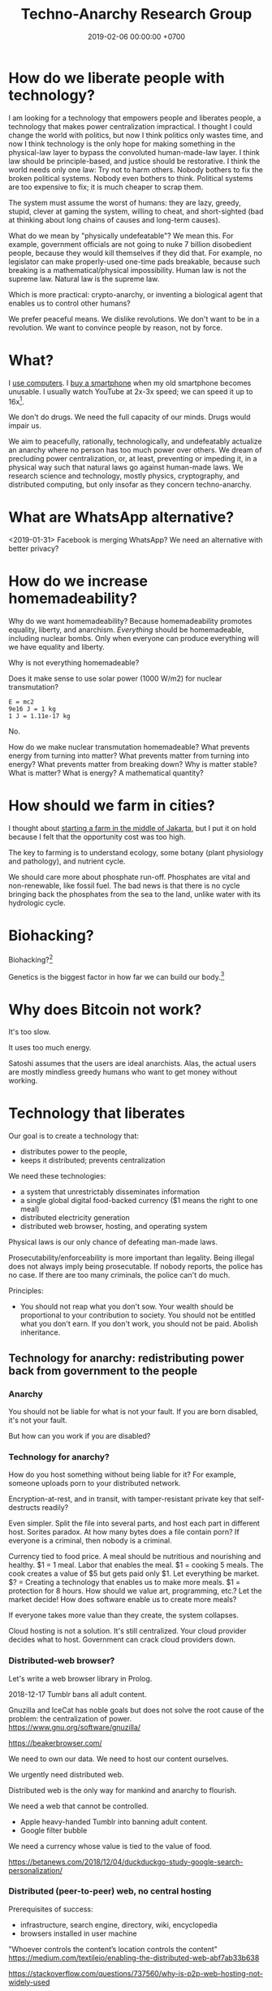 #+TITLE: Techno-Anarchy Research Group
#+DATE: 2019-02-06 00:00:00 +0700
#+PERMALINK: /tech.html
#+OPTIONS: ^:nil
* How do we liberate people with technology?
I am looking for a technology that empowers people and liberates people, a technology that makes power centralization impractical.
I thought I could change the world with politics, but now I think politics only wastes time,
and now I think technology is the only hope for making something in the physical-law layer to bypass the convoluted human-made-law layer.
I think law should be principle-based, and justice should be restorative.
I think the world needs only one law: Try not to harm others.
Nobody bothers to fix the broken political systems.
Nobody even bothers to think.
Political systems are too expensive to fix; it is much cheaper to scrap them.

The system must assume the worst of humans:
they are lazy, greedy, stupid, clever at gaming the system, willing to cheat,
and short-sighted (bad at thinking about long chains of causes and long-term causes).

What do we mean by "physically undefeatable"?
We mean this.
For example, government officials are not going to nuke 7 billion disobedient people, because they would kill themselves if they did that.
For example, no legislator can make properly-used one-time pads breakable, because such breaking is a mathematical/physical impossibility.
Human law is not the supreme law.
Natural law is the supreme law.

Which is more practical:
crypto-anarchy, or inventing a biological agent that enables us to control other humans?

We prefer peaceful means.
We dislike revolutions.
We don't want to be in a revolution.
We want to convince people by reason, not by force.
* What?
I [[file:usecom.html][use computers]].
I [[file:phone.html][buy a smartphone]] when my old smartphone becomes unusable.
I usually watch YouTube at 2x-3x speed; we can speed it up to 16x[fn::https://www.quora.com/Is-there-a-way-of-watching-YouTube-videos-at-higher-than-2x-speed].

We don't do drugs.
We need the full capacity of our minds.
Drugs would impair us.

We aim to peacefully, rationally, technologically, and undefeatably actualize an anarchy where no person has too much power over others.
We dream of precluding power centralization, or, at least, preventing or impeding it,
in a physical way such that natural laws go against human-made laws.
We research science and technology, mostly physics, cryptography, and distributed computing, but only insofar as they concern techno-anarchy.
* What are WhatsApp alternative?
<2019-01-31>
Facebook is merging WhatsApp?
We need an alternative with better privacy?
* How do we increase homemadeability?
Why do we want homemadeability?
Because homemadeability promotes equality, liberty, and anarchism.
/Everything/ should be homemadeable, including nuclear bombs.
Only when everyone can produce everything will we have equality and liberty.

Why is not everything homemadeable?

Does it make sense to use solar power (1000 W/m2) for nuclear transmutation?
#+BEGIN_EXAMPLE
E = mc2
9e16 J = 1 kg
1 J = 1.11e-17 kg
#+END_EXAMPLE

No.

How do we make nuclear transmutation homemadeable?
What prevents energy from turning into matter?
What prevents matter from turning into energy?
What prevents matter from breaking down?
Why is matter stable?
What is matter?
What is energy?
A mathematical quantity?
* How should we farm in cities?
I thought about [[file:subsist.html][starting a farm in the middle of Jakarta]],
but I put it on hold because I felt that the opportunity cost was too high.

The key to farming is to understand ecology, some botany (plant physiology and pathology), and nutrient cycle.

We should care more about phosphate run-off.
Phosphates are vital and non-renewable, like fossil fuel.
The bad news is that there is no cycle bringing back the phosphates from the sea to the land, unlike water with its hydrologic cycle.
* Biohacking?
Biohacking?[fn::https://www.theguardian.com/science/2018/sep/21/extreme-biohacking-tech-guru-who-spent-250000-trying-to-live-for-ever-serge-faguet]

Genetics is the biggest factor in how far we can build our body.[fn::https://www.quora.com/Is-it-possible-for-a-skinny-guy-who-eats-trains-and-does-everything-right-to-get-Chris-Evans%E2%80%99-large-pecs-and-overall-muscular-look-If-so-how-long-Im-just-starting]
* Why does Bitcoin not work?
It's too slow.

It uses too much energy.

Satoshi assumes that the users are ideal anarchists.
Alas, the actual users are mostly mindless greedy humans who want to get money without working.
* Technology that liberates
Our goal is to create a technology that:
- distributes power to the people,
- keeps it distributed; prevents centralization

We need these technologies:
- a system that unrestrictably disseminates information
- a single global digital food-backed currency ($1 means the right to one meal)
- distributed electricity generation
- distributed web browser, hosting, and operating system

Physical laws is our only chance of defeating man-made laws.

Prosecutability/enforceability is more important than legality.
Being illegal does not always imply being prosecutable.
If nobody reports, the police has no case.
If there are too many criminals, the police can't do much.

Principles:
- You should not reap what you don't sow.
  Your wealth should be proportional to your contribution to society.
  You should not be entitled what you don't earn.
  If you don't work, you should not be paid.
  Abolish inheritance.
** Technology for anarchy: redistributing power back from government to the people
*** Anarchy
You should not be liable for what is not your fault.
If you are born disabled, it's not your fault.

But how can you work if you are disabled?
*** Technology for anarchy?
How do you host something without being liable for it?
For example, someone uploads porn to your distributed network.

Encryption-at-rest, and in transit, with tamper-resistant private key that self-destructs readily?

Even simpler.
Split the file into several parts, and host each part in different host.
Sorites paradox.
At how many bytes does a file contain porn?
If everyone is a criminal, then nobody is a criminal.

Currency tied to food price.
A meal should be nutritious and nourishing and healthy.
$1 = 1 meal.
Labor that enables the meal.
$1 = cooking 5 meals.
The cook creates a value of $5 but gets paid only $1.
Let everything be market.
$? = Creating a technology that enables us to make more meals.
$1 = protection for 8 hours.
How should we value art, programming, etc.? Let the market decide!
How does software enable us to create more meals?

If everyone takes more value than they create, the system collapses.

Cloud hosting is not a solution.
It's still centralized.
Your cloud provider decides what to host.
Government can crack cloud providers down.
*** Distributed-web browser?
Let's write a web browser library in Prolog.

2018-12-17 Tumblr bans all adult content.

Gnuzilla and IceCat has noble goals but does not solve the root cause of the problem: the centralization of power.
https://www.gnu.org/software/gnuzilla/

https://beakerbrowser.com/

We need to own our data.
We need to host our content ourselves.

We urgently need distributed web.

Distributed web is the only way for mankind and anarchy to flourish.

We need a web that cannot be controlled.

- Apple heavy-handed Tumblr into banning adult content.
- Google filter bubble

We need a currency whose value is tied to the value of food.

https://betanews.com/2018/12/04/duckduckgo-study-google-search-personalization/
*** Distributed (peer-to-peer) web, no central hosting
Prerequisites of success:
- infrastructure, search engine, directory, wiki, encyclopedia
- browsers installed in user machine

"Whoever controls the content’s location controls the content"
https://medium.com/textileio/enabling-the-distributed-web-abf7ab33b638

https://stackoverflow.com/questions/737560/why-is-p2p-web-hosting-not-widely-used
*** What
We need distributed web now
https://techcrunch.com/2018/12/05/australia-rushes-its-dangerous-anti-encryption-bill-into-parliament/amp/

We don't want blockchain. We don't want permanence.
The creator may delete a resource that he created.
The host may delete a resource that he is hosting.
Everyone generates a key pair.

Imagine that there is a chemical reaction A + B -> cocaine, and both A and B are legal.
I sell John 1 ton of A.
You sell John 1 ton of B.
John makes 2 tons of cocaine at his home.

It is illegal to sell cocaine, but is it illegal to sell cocaine-making machine and cocaine precursors?
It should be as legal as selling frying pan and salt!
A knife can harm people, but is it not illegal to sell a knife!
Drugs shouldn't be illegal in the first place!

AI deepfakes, fusion power, and nuclear transmutation will destroy inefficient courts and parasite lawyers.
If everything is easy to fake, then nothing stands as evidence.

Imagine that X is a 1 MB JPG file containing porn.
Divide the file into 1000 pieces.
Store each piece at a different host.

https://en.wikipedia.org/wiki/Crypto-anarchism

Every block must have a unique identifier.

Identifier
Hash
Length
Content
Duration
Lease
Does it have to be anonymous?

Hide in plain sight?

Index files.

Identifier can be used to identify the origin.

Generate random block identifier
Assert to network
If there is no objection after some time, assume that the data is valid

Encrypted in transit, encrypted at rest, with asymmetric cipher

Something that will not incriminate you even if FBI blaze into your house unannounced.

A machine that self destructs readily.

A CCTV around your property to see if there is any FBI raid going on your property.

An alert system.

What if the cops raid you while you are sleeping?

How can one safely distribute something illegal without being anonymous?

https://en.wikipedia.org/wiki/Drug_precursors

"Porn precursors"?

Protocol
Take identifier space
Distributed secured DNS

Assume I contribute 1 CPU core, 1 GB RAM, and 100 GB disk to the network.
We don't want remote code execution yet. Let's focus on distributed storage first, to simplify things.
** Ethical engineering?
#TechWontBuildIt

If someone won't build it, will the company just find someone else who will?
Is there such person?

https://spectrum.ieee.org/view-from-the-valley/at-work/tech-careers/engineers-say-no-thanks-to-silicon-valley-recruiters-citing-ethical-concerns

https://arstechnica.com/gadgets/2018/12/the-web-now-belongs-to-google-and-that-should-worry-us-all/
** Technology for the people?
We need decent distributed systems.
Strategy:
- Mirror youtube, but don't steal from youtube.
- upload original content not in youtube.

Distributed email.

Distributed naming.

Routing authority problem.
Global addressing problem.
How do we give everyone a permanent internet address? RSA 2048-bit public key? Should we accept a nonzero minuscule probability of collision?
Everyone issues his own banknotes, like banks before Federal Reserve existed.
I issue a note "I owe John 5 meals".
Everyone issues his own notes, and let the market exchange works it out.
A note is a certificate of debt.
X did something for Y.
Y did something for Z.
https://en.m.wikipedia.org/wiki/Private_currency
Free banking
Private digital fiat complementary currency
Trusted third party guarantees notes?
A guarantor ensures that private notes are convertible to meals, for example by ensuring convertibility to USD.
A guarantor is responsible for checking that the issuer has the assets to back the issued notes, because a note is a certificate of debt.
A guarantor should personally know the issuer.
A guarantor limits the amount of currency an issuer can issue.
Credit US dollar:
If I give you C$1, it means I owe you $1.

Food sellers issue their own currencies.
For example, I can produce 100 meals, and I sell each meal for $1.

Big Mac credit
A McDonalds outlet takes 1 BMC and gives 1 Big Mac.
A McDonalds outlet issues 1 BMC for each Big Mac it can produce immediately.
** Liberating software?
- We wanted to liberate software.
  We end up at distributed systems.
- What are alternatives to Google?
  Are these real alternatives?
  Which are usable?
  - https://restoreprivacy.com/google-alternatives/
  - https://degooglisons-internet.org/en/
    - https://news.ycombinator.com/item?id=13140389
  - Google alternatives?
    - [[https://www.makeuseof.com/tag/5-google-search-alternatives-that-you-could-experiment-with/][The Top 5 Google Alternatives and Why You Should Use Them]]
- 2016, article, "The Fathers of the Internet Revolution Urge Today's Software Engineers to Reinvent the Web", Tekla S. Perry, [[https://spectrum.ieee.org/view-from-the-valley/telecom/internet/the-fathers-of-the-internet-revolution-urge-todays-pioneers-to-reinvent-the-web][html]].
  See the bulleted lists.
- Privacy violations
  - Android
    - Samsung Galaxy S8
      - Why does changing the theme require email address?
        This feature doesn't require email.
** Cryptocurrency?
- Blockchain, cryptocurrency, distributed ledger

  - What is blockchain?
  - What is cryptocurrency?
  - What is distributed ledger?
  - How are they related?
  - Is a Git repository a Merkel tree?

    - ??? Merkelization of a data structure is adding a cryptographic hash to every node?

- A possible cryptocurrency design?

  - A cryptocurrency that proves that W work has been done by A for B, anonymously. Is it possible?
  - Every principal has a keypair
  - Every principal creates a debt certificate and signs it with his private key
  - Every spending of a debt certificate distributes a revocation of that certificate
  - If a token is in the distributed database, it is assumed to be spent
  - Unforgeable digital token? Copy-once?
  - Record that A has paid N dollars to B
  - Blockchain

    - [[https://en.wikipedia.org/wiki/Blockchain][WP: Blockchain]]
    - "Once recorded, the data in any given block cannot be altered retroactively without the alteration of all subsequent blocks, which requires collusion of the network majority."

  - [[https://en.wikipedia.org/wiki/Homomorphic_encryption][https://en.wikipedia.org/wiki/Homomorphic_encryption]]
  - Blockchains are pseudonymous, not anonymous.

    - Is this legit? [[https://securingtomorrow.mcafee.com/mcafee-labs/staying-anonymous-on-the-blockchain-concerns-and-techniques/][https://securingtomorrow.mcafee.com/mcafee-labs/staying-anonymous-on-the-blockchain-concerns-and-techniques/]]

  - Cardano

    - [[https://en.wikipedia.org/wiki/Recursive_InterNetwork_Architecture_(RINA)][WP: Recursive InterNetwork Architecture (RINA)]]
    - formal verification?
    - Haskell programming language

  - [[http://theconversation.com/the-blockchain-does-not-eliminate-the-need-for-trust-86481][theconversation.com: The blockchain does not eliminate the need for trust]]

    - "The blockchain does not create or eliminate trust. It merely converts trust from one form to another.
      While we previously had to trust financial institutions to verify transactions, with the blockchain we have to trust the technology itself."
    - [[https://hackernoon.com/bitcoin-is-not-trustless-350ba0060fc9][hackernoon.com: Bitcoin is not trustless]]

  - Security is trust management.

    - Security is minimizing the required trust.

- Gold vs data: move vs copy

  - Gold doesn't need witness to be valuable.
  - Gold can be moved, but not copied.
    Data can't be moved, but can be copied.
    "Moving" data means copying it and deleting the original.
  - Unforgeable and anonymous

    - Gold is unforgeable and anonymous

      - Yes, you can forge gold with nuclear transmutation, but it's not cost-effective

        - so it's practically unforgeable

    - Private key is unforgeable and anonymous

      - Yes, you can forge private key with brute force, but it's not cost-effective

        - so it's practically unforgeable

  - Payment

    - Payment is made by moving the gold
    - Payment is made by moving the private key? But it's duplicated. Data can be copied, but not moved.

  - Double-spending is possible due to the easy-to-copy nature of digital data.
  - What is double-spending?

- Currency is a way of moving debt

  - Bitcoin white paper: [[https://bitcoin.org/bitcoin.pdf][Satoshi Nakamoto, "Bitcoin: A Peer-to-Peer Electronic Cash System"]]
  - Did SatoNak consider human greed, stupidity, and selfishness?

- Proof of ...

  - proof of work
  - proof of capacity
  - memory-bound functions / memory-hard challenges for spam filtering

- [[https://www.youtube.com/watch?v=6q5mUNEEn2c][YouTube: Real Engineering: Why Bitcoin Is Not Working]]
- [[https://blockchain-nus.github.io/][NUS blockchain research group]]
- What is Bitcoin?

  - Need review

    - Bitcoin is rare (and hard to fake) like gold,
      but it's digital in the sense that you can send it quickly over the Internet,
      so bitcoin is digital gold.
    - Bitcoin is not money, but a bitcoin exchange will accept it
      and give you an amount of money they think it's worth.
      You can exchange it with others' cash, goods, or services,
      but only if they accept bitcoin.
    - All the ruckus about bitcoin arises from mixing up
      the concept of
      [[https://en.wikipedia.org/wiki/Medium_of_exchange][medium of exchange]]
      and
      [[https://en.wikipedia.org/wiki/Unit_of_account][unit of account]]
      those are two of the
      [[https://en.wikipedia.org/wiki/Money#Functions][functions of money]].
    - Using bitcoin for payment is comparable to a [[https://en.wikipedia.org/wiki/Hawala][hawala]].
    - Bitcoin is only useful if people will exchange it with something else.

- [[https://bitcoinmagazine.com/articles/op-ed-how-tokenization-putting-real-world-assets-blockchains/][Op Ed: How Tokenization Is Putting Real-World Assets on Blockchains]]
* What?
Broadcasting a packet is like shouting as loud as you can and hoping that someone hears you.

TODO make new page tech.pro: technology that liberates, distributed system, techno-anarchistic/good/anti-government/anti-state/anti-oppression/pro-individual technology,

Technologies that maximize individual freedom without destroying society

How can each person feed thonself?
What technology?

3D-printable guns
https://www.dailywire.com/news/22283/diy-untraceable-handguns-crypto-anarchist-cody-amanda-prestigiacomo

global meshnet
https://www.newsbtc.com/2017/01/17/the-inevitable-march-of-techno-anarchy/

Radio network for spreading data with no possible government control?
Unjammable?

https://www.cse.wustl.edu/~jain/cse574-16/ftp/dist_rdo/index.html
Distributed wireless?

DNS gives rise to domain rent seekers.
But how do we globally agree upon names without DNS?

Why do we need ISPs?
Why can't each family be its own ISP?
https://superuser.com/questions/900021/how-to-internet-without-isp

ISP-less internet
Internet without ISP
http://www.neuralmap.com/archives/an-isp-less-internet/

https://www.reddit.com/r/AskTechnology/comments/14ekah/a_couple_years_ago_i_read_about_this_project_to/
* Naming?
** How do we name every network node?
Should we name network nodes in the way humans name humans?

Is everything truly solvable by one more indirection?
Does this global naming problem respect David Wheeler's aphorism "All problems in computer science can be solved by another level of indirection"[fn::https://en.wikipedia.org/wiki/Indirection]?

Should every node decide its own name?
If every node decide its own name, then names may clash.

How do parents name their children?
How do humans name humans?
Who picks a name for the child?
A parent?
The family?
The community?
** What is a name?
A name is a reference.

"John" refers to that blob of matter over there?

https://www.reddit.com/r/askscience/comments/fiew1/when_did_humans_start_to_use_names_to_refer_to/
** How do humans name humans?
If many people with the exact same name are in the same group, then they decide their /local names/.

Imagine that there are 5 people named the exact same "John Smith" in the same group.
There must be differences: one may have white hair, one may be fat, one may be tall, etc.
They may name themselves "John White", "White John", "Fat John" or "John Smith the Fat" or "John 'Fat' Smith", "Tall John", "Texas John", "Old John", "Wise John", "Mark", etc.

"John" means "Jehovah has favored"[fn::https://www.etymonline.com/word/John].
"Matthew" means "gift of Jehovah"[fn::https://www.etymonline.com/word/Matthew].

"Sitting Bull" is English translation of his native Lakota name[fn::https://en.wikipedia.org/wiki/Sitting_Bull].
"Mississippi" means "big river"[fn::https://www.etymonline.com/word/Mississippi].
"Ontario" means "beautiful lake"[fn::https://www.etymonline.com/word/Ontario].

Names do not have to be meaningful.
For example, in principle, nothing prevents a father from regrettably naming his child "Tralala" or "Hmph".

Every word is indeed a name of a concept.

https://plato.stanford.edu/entries/names/


https://spectrum.ieee.org/tech-talk/telecom/internet/could-russia-really-build-its-own-alternate-internet

Trade-offs of naming-system designs.
https://www.afnic.fr/en/resources/publications/issue-papers/alternative-naming-systems-to-the-dns-2.html

How do we have Internet without central authority/registry?

https://en.wikipedia.org/wiki/Mesh_networking
* Questions that we have to answer before we may subscribe to anarchism
** How would an anarcho-syndicalist society build roads, rockets, and other big projects that require massive coordination?
** Do we really want anarchy?
Have we read and understood Hobbes's state of nature of humans?
* Designing a web browser
** Why stop at web browser?
What we want is not a web browser.
What we want is a user interface for the Internet.

We should dream more about the browser.
We should have an Information Agent instead of a browser.
But this risks scope creep; we'll end up making an operating system.
Indeed Firefox and Chrome has already done that with Firefox OS and Chrome OS.[fn::https://www.quora.com/Why-did-the-Chrome-OS-succeed-but-the-Firefox-OS-failed]

The browser should also be a crowd-sourced search engine and a peer-to-peer web hosting?

Opennic
https://mastodon.ar.al/@aral/101714998469668580

Rethinking the web browser

https://refresh.study
** What is the most important thing of a web browser?
The user is in full control of everything, including the content displayed to him.
The user can program the browser to transform badly-designed websites.
The user should not need to install a plugin such as Greasemonkey, Tampermonkey,
or any other "user script manager" to have full control of what is displayed.
** Why do browsers have history?
What is the chance that the user asks one of these:
- What did I just browse?
- What did I browse yesterday?

What is the chance that the user wants to revisit something?

I myself often need that.

https://www.computerhope.com/issues/ch001871.htm
** How hard is it to secure a browser?
Very hard.

We may think that API A is secure and API B is secure,
but when we use them together, A+B may not be secure.
 [fn::https://www.ghacks.net/2018/11/04/browser-history-sniffing-is-still-a-thing/]

How do we make systems whose security is composable?

How do we prove that a system is secure?
How should we model security?

\cite{barthe2017provably} is a possibility.
But what if new unforeseen side-channel attacks appear in the future?

We must model the time and energy usage of each CPU instruction.
But the CPU is not open source?
** Parts of a browser
- cache and history
- HTTP
- HTML parsing
- rendering HTML DOM to GUI widgets

What we choose /not/ to do:
- plug-ins, extensions
- themes, customizations

Who are going to maintain the plugins?

Should we just embed WebKit?

https://www.paulirish.com/2013/webkit-for-developers/
** Search engine?
Is AntRank[fn::http://www.ijettcs.org/Volume3Issue2/IJETTCS-2014-04-23-113.pdf] usable?

I find YaCy[fn::https://www.pcworld.com/article/245414/yacy_its_about_freedom_not_beating_google.html] unusable:
its search result relevance is too far behind Google.
YaCy-related things
 [fn::https://loklak.org/ Loklak Search - Distributed Open Source Search for Twitter and Social Media with Peer to Peer Technology]
 [fn::https://chat.susi.ai/ SUSI.AI Chat - Open Source Artificial Intelligence]
seem to also suffer from usability issues.

Unfortunately, it's 2019, NAT is still common, and I don't see IPv6 anywhere near my computer.

Perhaps it is a bad idea to allow /every/ device to be connected to the Internet.
Weakly-passworded IP cameras were hijacked and put into a botnet.
** Why don't users use distributed systems?
Users don't care; they want software to just work.[fn::"Decentralized systems will continue to lose to centralized systems until
there's a driver requiring decentralization to deliver a clearly superior consumer experience."
http://highscalability.com/blog/2018/8/13/what-do-you-believe-now-that-you-didnt-five-years-ago.html]

We should make a "freedom pack": an installer of essential free/libre open-source distributed-web applications.
The pack might contain things like matrix.org, riot.im.
But why stop there?
Why not make free/libre distributed operating system[fn::https://en.wikipedia.org/wiki/Distributed_operating_system] with all those goodies preinstalled?

Example of federated/decentralized social networks:
Kari Nordmann's comment[fn::https://medium.com/@rxpvh2000/where-are-the-programmers-who-give-a-shit-d27ad2ef24fc]:
"Explore federated (decentralized) social networks (Mastodon, diaspora*, Friendica, Hubzilla, GNU Social, Socialhome, Pleroma, GangGo)"
